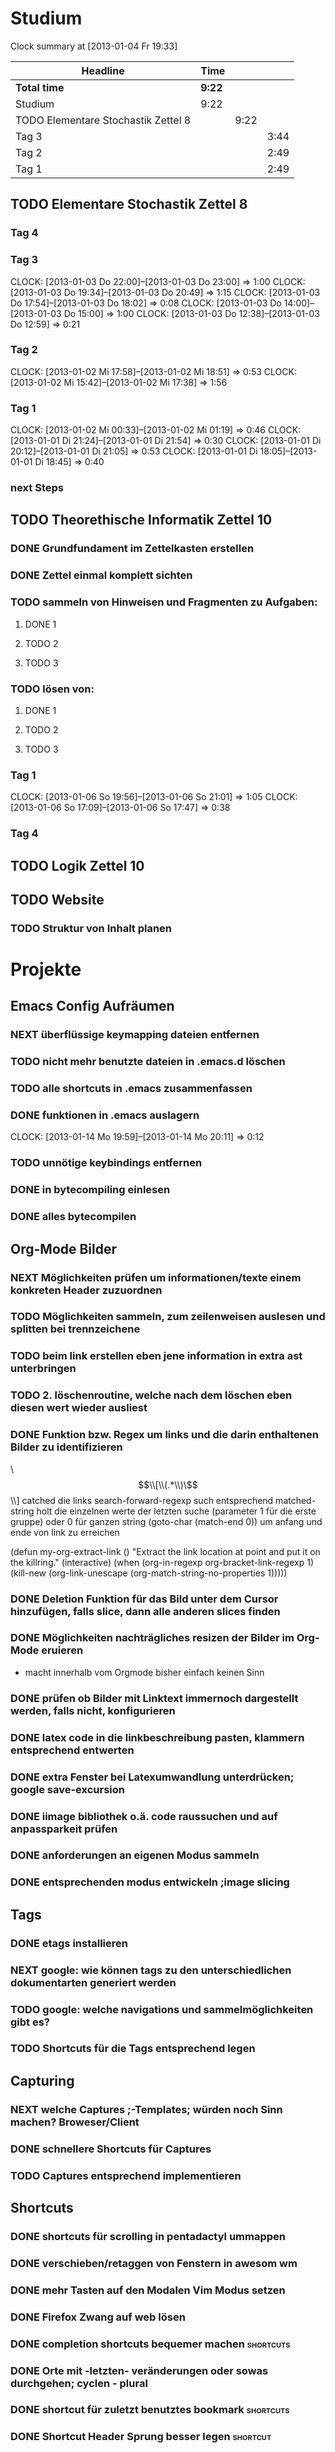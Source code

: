 #+TODO: TODO NEXT | DONE

* Studium
#+BEGIN: clocktable :maxlevel 3 :scope subtree
Clock summary at [2013-01-04 Fr 19:33]

| Headline                            | Time   |      |      |
|-------------------------------------+--------+------+------|
| *Total time*                        | *9:22* |      |      |
|-------------------------------------+--------+------+------|
| Studium                             | 9:22   |      |      |
| TODO Elementare Stochastik Zettel 8 |        | 9:22 |      |
| Tag 3                               |        |      | 3:44 |
| Tag 2                               |        |      | 2:49 |
| Tag 1                               |        |      | 2:49 |
#+END:


** TODO Elementare Stochastik Zettel 8
*** Tag 4
*** Tag 3
    CLOCK: [2013-01-03 Do 22:00]--[2013-01-03 Do 23:00] =>  1:00
    CLOCK: [2013-01-03 Do 19:34]--[2013-01-03 Do 20:49] =>  1:15
    CLOCK: [2013-01-03 Do 17:54]--[2013-01-03 Do 18:02] =>  0:08
    CLOCK: [2013-01-03 Do 14:00]--[2013-01-03 Do 15:00] =>  1:00
    CLOCK: [2013-01-03 Do 12:38]--[2013-01-03 Do 12:59] =>  0:21
    :PROPERTIES:
    :Effort:   4:00
    :END:
*** Tag 2
    CLOCK: [2013-01-02 Mi 17:58]--[2013-01-02 Mi 18:51] =>  0:53
    CLOCK: [2013-01-02 Mi 15:42]--[2013-01-02 Mi 17:38] =>  1:56
    :PROPERTIES:
    :Effort:   4:00
    :END:
    
*** Tag 1
    CLOCK: [2013-01-02 Mi 00:33]--[2013-01-02 Mi 01:19] =>  0:46
    CLOCK: [2013-01-01 Di 21:24]--[2013-01-01 Di 21:54] =>  0:30
    CLOCK: [2013-01-01 Di 20:12]--[2013-01-01 Di 21:05] =>  0:53
    CLOCK: [2013-01-01 Di 18:05]--[2013-01-01 Di 18:45] =>  0:40

*** next Steps

** TODO Theorethische Informatik Zettel 10
*** DONE Grundfundament im Zettelkasten erstellen
*** DONE Zettel einmal komplett sichten
*** TODO sammeln von Hinweisen und Fragmenten zu Aufgaben:
**** DONE 1
**** TODO 2
**** TODO 3
*** TODO lösen von:
**** DONE 1
**** TODO 2
**** TODO 3
*** Tag 1
    CLOCK: [2013-01-06 So 19:56]--[2013-01-06 So 21:01] =>  1:05
    CLOCK: [2013-01-06 So 17:09]--[2013-01-06 So 17:47] =>  0:38

*** Tag 4
** TODO Logik Zettel 10
** TODO Website
*** TODO Struktur von Inhalt planen


* Projekte
** Emacs Config Aufräumen
*** NEXT überflüssige keymapping dateien entfernen
*** TODO nicht mehr benutzte dateien in .emacs.d löschen
*** TODO alle shortcuts in .emacs zusammenfassen
*** DONE funktionen in .emacs auslagern
    CLOCK: [2013-01-14 Mo 19:59]--[2013-01-14 Mo 20:11] =>  0:12
*** TODO unnötige keybindings entfernen
*** DONE in bytecompiling einlesen
*** DONE alles bytecompilen
** Org-Mode Bilder
*** NEXT Möglichkeiten prüfen um informationen/texte einem konkreten Header zuzuordnen
*** TODO Möglichkeiten sammeln, zum zeilenweisen auslesen und splitten bei trennzeichene
*** TODO beim link erstellen eben jene information in extra ast unterbringen
*** TODO 2. löschenroutine, welche nach dem löschen eben diesen wert wieder ausliest
*** DONE Funktion bzw. Regex um links und die darin enthaltenen Bilder zu identifizieren
    \\[\\[\\(.*\\)\\]\\]  catched die links
    search-forward-regexp such entsprechend
    matched-string holt die einzelnen werte der letzten suche 
       (parameter 1 für die erste gruppe) oder 0 für ganzen string
    (goto-char (match-end 0))  um anfang und ende von link zu erreichen
    
(defun my-org-extract-link ()
  "Extract the link location at point and put it on the killring."
  (interactive)
  (when (org-in-regexp org-bracket-link-regexp 1)
    (kill-new (org-link-unescape (org-match-string-no-properties 1)))))

*** DONE Deletion Funktion für das Bild unter dem Cursor hinzufügen, falls slice, dann alle anderen slices finden
*** DONE Möglichkeiten nachträgliches resizen der Bilder im Org-Mode eruieren
    - macht innerhalb vom Orgmode bisher einfach keinen Sinn
*** DONE prüfen ob Bilder mit Linktext immernoch dargestellt werden, falls nicht, konfigurieren
*** DONE latex code in die linkbeschreibung pasten, klammern entsprechend entwerten
*** DONE extra Fenster bei Latexumwandlung unterdrücken; google save-excursion
*** DONE iimage bibliothek o.ä. code raussuchen und auf anpassparkeit prüfen
*** DONE anforderungen an eigenen Modus sammeln
*** DONE entsprechenden modus entwickeln ;image slicing
** Tags
*** DONE etags installieren
*** NEXT google: wie können tags zu den unterschiedlichen dokumentarten generiert werden
*** TODO google: welche navigations und sammelmöglichkeiten gibt es?
*** TODO Shortcuts für die Tags entsprechend legen
** Capturing
*** NEXT welche Captures ;-Templates; würden noch Sinn machen? Broweser/Client
*** DONE schnellere Shortcuts für Captures 
*** TODO Captures entsprechend implementieren
** Shortcuts
*** DONE shortcuts für scrolling in pentadactyl ummappen
*** DONE verschieben/retaggen von Fenstern in awesom wm
*** DONE mehr Tasten auf den Modalen Vim Modus setzen
*** DONE Firefox Zwang auf web lösen
*** DONE completion shortcuts bequemer machen			  :shortcuts:
*** DONE Orte mit -letzten- veränderungen oder sowas durchgehen; cyclen - plural
*** DONE shortcut für zuletzt benutztes bookmark		  :shortcuts:
*** DONE Shortcut Header Sprung besser legen			   :shortcut:
*** DONE Emacs wiederholung braucht ein besseres shortcut; z schwer zu finden :shortcut:
*** DONE zyklisches Pasten von Emacs aus Killring		  :shortcuts:
*** DONE shortcuts für erstellen von tmp autonamed bookmark und cyclen; in buffer :shortcuts:
** Sprungmarken
*** TODO Liste mit Features von Bookmark+ anfertigen
*** NEXT markierung und/oder anzeige für evil marks im Dokument anzeige ;goggle
nicht mehr zeit verschwenden, als unbedingt nötig, da die evil marks in jedem fall auch
durch autobookmarks ersetzt werden könnten
google: emacs+evil+show+mark 
** TodoListe optimieren
*** TODO Brainstorming, was Standardmäßig geöffnet und was geschlossen sein soll
*** TODO autostarts neu zuteilen ;source blöcke usw.
*** NEXT todo states und faces aus "your life in plaintext"
** Latex Mode
*** DONE Cdlatex Paket suchen und installieren
    ist total sinnlos, yasnippet kann das alles auch. Statt dessen eher mal nach math mode suchen
*** DONE testen in wie fern schnelles suchen und finden von Symbolen möglich ist
    - mit latex math mode lässt sich mit backtick
      und dann nem normalen Zeichen das latex äquivalent bilden
    z.B. * wird zu \times
    - für andere Zeichen gibt es helm-c-insert-latex
*** NEXT testen wie weit auto completion von viel genutzen symbolen -Rightarrow...- glatt läuft
   - man könnte natürlich yasnippet benutzen 
   - oder man schreibt eigene latex kürzel
*** TODO math mode und insert latex in workflow einbinden
*** TODO gegebenenfalls weitere Completion Methoden einsetzen
** Git
*** DONE die 3 Grundmerges finden ;a / b / beide
*** NEXT magit: commit und push?
** effizienteres Suchen
*** TODO Suchmaschine für Quellcodes
**** alternative rc.lua suchen
**** alternative .emacs suchen
*** TODO alternativen zu google prüfen / bessere Befehle sammeln
** awesome wm
*** NEXT Titlebar Awesome Wm googlen. Ziel: Titlebars in bestimmten Tags mit Floating standard, aktivieren.
*** TODO ansatz für tabs in awesome wm formulieren
*** TODO testen was genau shifty macht, und das gegebenenfalls einrichten
*** TODO nochmal die awesomewm konfiguration für tab's raussuchen und versuchen einen Plan zu entwickeln, um dieses sicher zu implementieren
** eshell
*** DONE Autocompletion Eshell googlen Ziel: Möglichkeit umzuschalten. Vielleicht andere Shortcuts?
*** DONE Autocompletion eshell fixen im moment wird bei tab direkt eingesetzt und es lässt sich nicht weiter schalten
*** TODO mehrere eshell's, und diese sollten auch von überall aus in einem separaten Frame geöffnet werden können
** someday / maybe
*** TODO Acejump näher betrachten
*** TODO ubuntu vs mint akku genau das bei google
*** TODO regex icicle und rx makro testen
*** TODO gnome keyring bug beheben
*** TODO festplatten automatisch laden 
*** TODO Netbook neu einrichten
- brainstorming, xorg (wieder) automatisch booten (google startx)
* interessanter Kram
** tiling windowmanager
*** notion wm / stump wm
*** euclid wm
*** lunchbox wm 
    hat z.B. alternativen ansatz für tabs
*** plwm
    toolkit um mit python nen windowmanager zu entwickeln

*** clfswm -kein reiner tiling manager, dafür common lisp-
*** xwem
** tiling in non tiling window managern - software -
   z.B. in fluxbox - +tabs -
*** stiler
*** pytyle
*** wumwum 
    - eher weniger verlocend im moment
*** PyWO
** im alten my-keymaps sehen, was noch an plugins benutzt wurde
** ubiquity
   einfach mal testen

** weitere pentadactyl shortcuts/befehle
** vimperator addons sammeln
   - sieht bei denen eigentlich auch nicht anders aus (offizielle google code site)
   - die Zeichen sind da aber ganz gut hervorgehoben
** slime installieren und einrichten

* Todo-Eingang
** DONE Übersicht in Software zu den verschiedenen Vim Substitutionen erstellen
** TODO prüfen: https://github.com/dgutov/point-stack/blob/master/point-stack.el
** DONE zusätzliche foldingsyntax / elemente einführen?
   vor allem kürzer als diese begin, end dinger
** DONE die Regex ausdrücke für Preview Latex in Org überarbeiten abstände zu $ sind scheiße
** DONE effizientere Wege überlegen, um Ordner zu erreichen
* Todo Ausgang
** DONE gnus wieder für die mails einrichten
** DONE git: leere commits abschicken
** DONE AwesomeWm Shortcuts
*** DONE Ein/Ausblenden von Fenstern logischer legen
*** DONE jeweils recent Sprung für Fenster und tag (awesomewm)
    - im Moment win+escape und win+tab aber das geht auch besser
** DONE Keynav überprüfen (als Lösung für Screenshots)
   - rodentbane ist keynav, allerdings wurde das teil 
     komplett portiert, abhängigkeit ist nur zu allgemeineren
     tools gegeben
   => erweiterbarkeit sollte kein probem werden.
   siehe dazu: http://www.semicomplete.com/projects/xdotool/xdotool.xhtml
   mouse->keyup/keydown
   und [[~/.config/awesome/rodentbane.lua::function click(button)]]
** DONE tabbed untersuchen
   - eher unschön das ganze
** DONE Screenshots per Tastatur
** DONE flosub mit leertaste arbeiten lassen
** DONE Weiterspringen und besseres Shortcut für Regex Sprung
